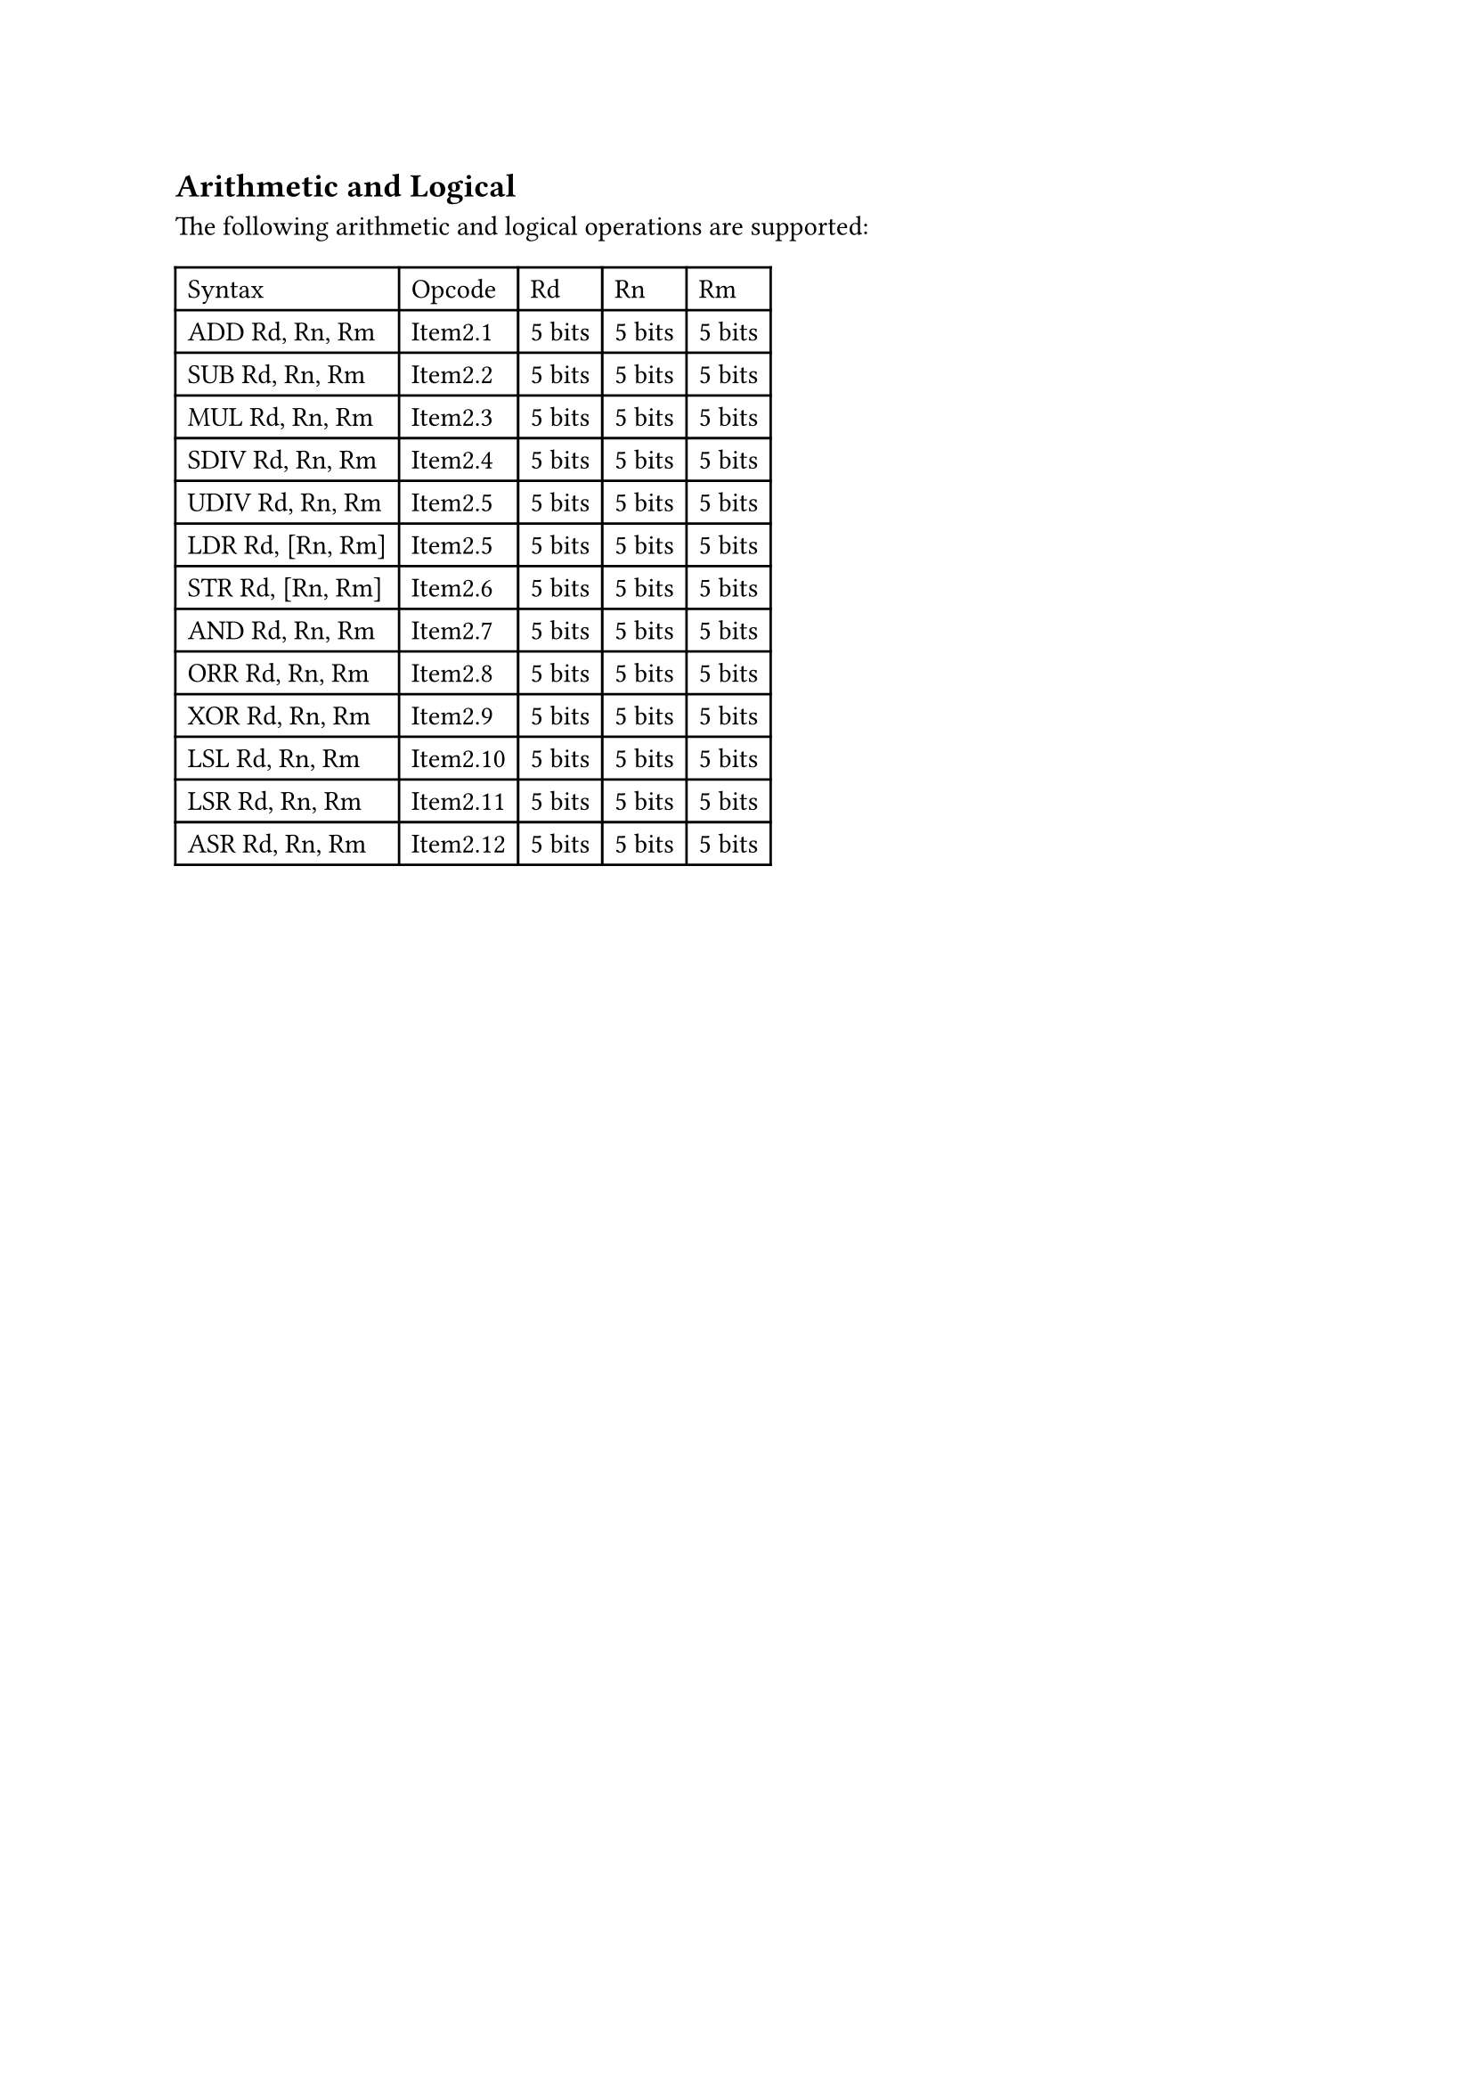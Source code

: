 == Arithmetic and Logical

The following arithmetic and logical operations are supported:

#table(
  columns: 5,
  table.header(
    [Syntax],
    [Opcode],
    [Rd],
    [Rn],
    [Rm],
  ),
  [ADD Rd, Rn, Rm],
  [Item2.1],
  [5 bits],
  [5 bits],
  [5 bits],
  [SUB Rd, Rn, Rm],
  [Item2.2],
  [5 bits],
  [5 bits],
  [5 bits],
  [MUL Rd, Rn, Rm],
  [Item2.3],
  [5 bits],
  [5 bits],
  [5 bits],
  [SDIV Rd, Rn, Rm],
  [Item2.4],
  [5 bits],
  [5 bits],
  [5 bits],
  [UDIV Rd, Rn, Rm],
  [Item2.5],
  [5 bits],
  [5 bits],
  [5 bits],
  [LDR Rd, [Rn, Rm]],
  [Item2.5],
  [5 bits],
  [5 bits],
  [5 bits],
  [STR Rd, [Rn, Rm]],
  [Item2.6],
  [5 bits],
  [5 bits],
  [5 bits],
  [AND Rd, Rn, Rm],
  [Item2.7],
  [5 bits],
  [5 bits],
  [5 bits],
  [ORR Rd, Rn, Rm],
  [Item2.8],
  [5 bits],
  [5 bits],
  [5 bits],
  [XOR Rd, Rn, Rm],
  [Item2.9],
  [5 bits],
  [5 bits],
  [5 bits],
  [LSL Rd, Rn, Rm],
  [Item2.10],
  [5 bits],
  [5 bits],
  [5 bits],
  [LSR Rd, Rn, Rm],
  [Item2.11],
  [5 bits],
  [5 bits],
  [5 bits],
  [ASR Rd, Rn, Rm],
  [Item2.12],
  [5 bits],
  [5 bits],
  [5 bits]
)
